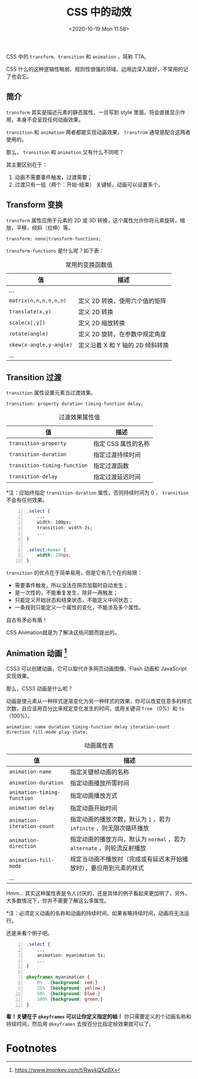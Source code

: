 #+DATE: <2020-10-19 Mon 11:58>
#+TITLE: CSS 中的动效

CSS 中的 =transform、transition= 和 =animation= ，简称 TTA。

#+BEGIN_EXPORT html
<div class="jk-essay">
CSS 什么的这种逻辑性略弱、规则性很强的领域，边用边深入就好，不常用的记了也会忘。
</div>
#+END_EXPORT

** 简介

=transform= 其实是描述元素的静态属性，一旦写到 style 里面，将会直接显示作用，本身不会呈现任何动画效果。

=transition= 和 =animation= 两者都能实现动画效果， =transfrom= 通常是配合这两者使用的。

那么， =transition= 和 =animation= 又有什么不同呢？

其主要区别在于：
1. 动画不需要事件触发，过渡需要；
2. 过渡只有一组（两个：开始-结束） 关键帧，动画可以设置多个。

** Transform 变换

=transform= 属性应用于元素的 2D 或 3D 转换，这个属性允许你将元素旋转，缩放，平移，倾斜（拉伸）等。

#+BEGIN_EXAMPLE
transform: none|transform-functions;
#+END_EXAMPLE

=transform-functions= 是什么呢？如下表：

#+CAPTION: 常用的变换函数值
| 值                      | 描述                             |
|-------------------------+----------------------------------|
| ...                     |                                  |
| =matrix(n,n,n,n,n,n)=   | 定义 2D 转换，使用六个值的矩阵   |
| =translate(x,y)=        | 定义 2D 转换                     |
| =scale(x[,y])=          | 定义 2D 缩放转换                 |
| =rotate(angle)=         | 定义 2D 旋转，在参数中规定角度   |
| =skew(x-angle,y-angle)= | 定义沿着 X 和 Y 轴的 2D 倾斜转换 |
| ...                     |                                  |

** Transition 过渡

=transition= 属性设置元素当过渡效果。

#+BEGIN_EXAMPLE
transition: property duration timing-function delay;
#+END_EXAMPLE

#+CAPTION: 过渡效果属性值
| 值                           | 描述                |
|------------------------------+---------------------|
| =transition-property=        | 指定 CSS 属性的名称 |
| =transition-duration=        | 指定过渡持续时间    |
| =transition-timing-function= | 指定过渡函数        |
| =transition-delay=           | 指定过渡延迟时间    |

*注：应始终指定 =transition-duration= 属性，否则持续时间为 0 ， =transition= 不会有任何效果。

#+BEGIN_SRC css -n
  .select {
      ...
      width: 100px;
      transition: width 2s;
      ...
  }

  .select:hover {
      width: 200px;
  }
#+END_SRC

=transition= 的优点在于简单易用，但是它有几个在的局限：
- 需要事件触发，所以没法在网页加载时自动发生；
- 是一次性的，不能重复发生，除非一再触发；
- 只能定义开始状态和结束状态，不能定义中间状态；
- 一条规则只能定义一个属性的变化，不能涉及多个属性。

#+BEGIN_EXPORT html
<div class="jk-essay">
自古有矛必有盾！
</div>
#+END_EXPORT

CSS Animation就是为了解决这些问题而提出的。

** Animation 动画 [fn:1]

CSS3 可以创建动画，它可以取代许多网页动画图像、Flash 动画和 JavaScript 实现效果。

那么，CSS3 动画是什么呢？

动画是使元素从一种样式逐渐变化为另一种样式的效果，你可以改变任意多的样式次数，且应该用百分比来规定变化发生的时间，或用关键词 =from= （0%）和 =to= （100%）。

#+BEGIN_EXAMPLE
animation: name duration timing-function delay iteration-count direction fill-mode play-state;
#+END_EXAMPLE

#+CAPTION: 动画属性表
| 值                          | 描述                                                                    |
|-----------------------------+-------------------------------------------------------------------------|
| =animation-name=            | 指定关键帧动画的名称                                                    |
| =animation-duration=        | 指定动画播放所需时间                                                    |
| =animation-timing-function= | 指定动画播放方式                                                        |
| =animation delay=           | 指定动画开始时间                                                        |
| =animation-iteration-count= | 指定动画的播放次数，默认为 =1= ，若为 =infinite= ，则无限次循环播放     |
| =animation-direction=       | 指定动画的播放方向，默认为 =normal= ，若为 =alternate= ，则轮流反射播放 |
| =animation-fill-mode=       | 规定当动画不播放时（完成或有延迟未开始播放时），要应用到元素的样式      |
| ...                         |                                                                         |

#+BEGIN_EXPORT html
<div class="jk-essay">
Hmm... 其实这种属性表是令人讨厌的，还是具体的例子看起来更加明了，另外，大多数情况下，你并不需要了解这么多属性。
</div>
#+END_EXPORT

*注：必须定义动画的名称和动画的持续时间，如果省略持续时间，动画将无法运行。

还是来看个例子吧。

#+BEGIN_SRC css -n
  .select {
      ...
      animation: myanimation 5s;
      ...
  }

  @keyframes myanimation {
      0%   {background: red;}
      25%  {background: yellow;}
      50%  {background: blue;}
      100% {background: green;}
  }
#+END_SRC

*看！关键在于 =@keyframes= 可以让你定义指定的帧！* 你只需要定义的个动画名称和持续时间，然后用 =@keyframes= 去按百分比指定帧效果就可以了。

* Footnotes

[fn:1] https://www.lmonkey.com/t/RwykQXzBX
